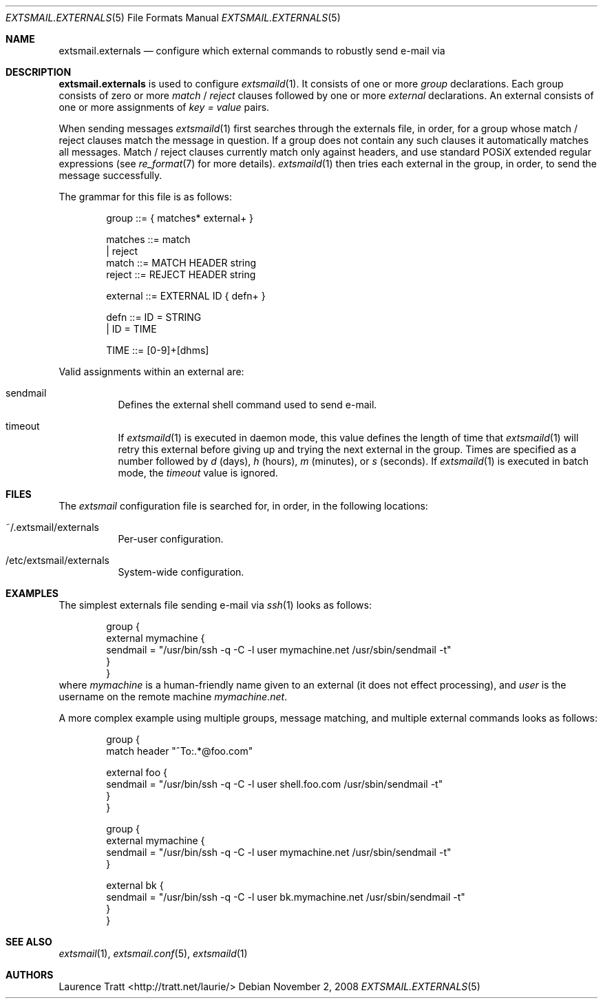 .\" Copyright (C)2008 Laurence Tratt http://tratt.net/laurie/
.\"
.\" Permission is hereby granted, free of charge, to any person obtaining a copy
.\" of this software and associated documentation files (the "Software"), to
.\" deal in the Software without restriction, including without limitation the
.\" rights to use, copy, modify, merge, publish, distribute, sublicense, and/or
.\" sell copies of the Software, and to permit persons to whom the Software is
.\" furnished to do so, subject to the following conditions:
.\"
.\" The above copyright notice and this permission notice shall be included in
.\" all copies or substantial portions of the Software.
.\"
.\" THE SOFTWARE IS PROVIDED "AS IS", WITHOUT WARRANTY OF ANY KIND, EXPRESS OR
.\" IMPLIED, INCLUDING BUT NOT LIMITED TO THE WARRANTIES OF MERCHANTABILITY,
.\" FITNESS FOR A PARTICULAR PURPOSE AND NONINFRINGEMENT. IN NO EVENT SHALL THE
.\" AUTHORS OR COPYRIGHT HOLDERS BE LIABLE FOR ANY CLAIM, DAMAGES OR OTHER
.\" LIABILITY, WHETHER IN AN ACTION OF CONTRACT, TORT OR OTHERWISE, ARISING
.\" FROM, OUT OF OR IN CONNECTION WITH THE SOFTWARE OR THE USE OR OTHER DEALINGS
.\" IN THE SOFTWARE.
.Dd $Mdocdate: November 2 2008 $
.Dt EXTSMAIL.EXTERNALS 5
.Os
.Sh NAME
.Nm extsmail.externals
.Nd configure which external commands to robustly send e-mail via
.Sh DESCRIPTION
.Nm
is used to configure
.Xr extsmaild 1 .
It consists of one or more 
.Em group
declarations. Each group consists of zero or more
.Em match
/
.Em reject
clauses followed by one or more
.Em external
declarations. An external consists of one or more assignments of
.Em key = value
pairs.
.Pp
When sending messages
.Xr extsmaild 1
first searches through the externals file, in order, for a group whose match /
reject clauses match the message in question. If a group does not contain any
such clauses it automatically matches all messages. Match / reject clauses
currently match only against headers, and use standard POSiX extended regular
expressions (see
.Xr re_format 7
for more details).
.Xr extsmaild 1
then tries each external in the group, in order, to send the message
successfully.
.Pp
The grammar for this file is as follows:
.Bd -literal -offset indent
group    ::= { matches* external+ }

matches  ::= match
           | reject
match    ::= MATCH HEADER string
reject   ::= REJECT HEADER string

external ::= EXTERNAL ID { defn+ }

defn     ::= ID = STRING
           | ID = TIME

TIME     ::= [0-9]+[dhms]
.Ed
.Pp
Valid assignments within an external are:
.Bl -tag -width Ds
.It sendmail
Defines the external shell command used to send e-mail.
.It timeout
If 
.Xr extsmaild 1
is executed in daemon mode, this value defines the length of time that
.Xr extsmaild 1
will retry this external before giving up and trying the next external in the
group. Times are specified as a number followed by
.Em d
(days), 
.Em h
(hours),
.Em m
(minutes), or 
.Em s
(seconds). If
.Xr extsmaild 1
is executed in batch mode, the 
.Em timeout
value is ignored.
.El
.Sh FILES
The
.Em extsmail
configuration file is searched for, in order, in the following locations:
.Pp
.Bl -tag -width Ds -compact
.It ~/.extsmail/externals
Per-user configuration.
.Pp
.It /etc/extsmail/externals
System-wide configuration.
.El
.Sh EXAMPLES
The simplest externals file sending e-mail via
.Xr ssh 1
looks as follows:
.Bd -literal -offset indent
group {
    external mymachine {
        sendmail = "/usr/bin/ssh \-q \-C \-l user mymachine.net /usr/sbin/sendmail -t"
    }
}
.Ed
where
.Em mymachine
is a human-friendly name given to an external (it does not effect processing),
and
.Em user
is the username on the remote machine
.Em mymachine.net .
.Pp
A more complex example using multiple groups, message matching, and multiple
external commands looks as follows:
.Bd -literal -offset indent
group {
    match header "^To:.*@foo.com"

    external foo {
        sendmail = "/usr/bin/ssh \-q \-C \-l user shell.foo.com /usr/sbin/sendmail -t"
    }
}

group {
    external mymachine {
        sendmail = "/usr/bin/ssh \-q \-C \-l user mymachine.net /usr/sbin/sendmail -t"
    }

    external bk {
        sendmail = "/usr/bin/ssh \-q \-C \-l user bk.mymachine.net /usr/sbin/sendmail -t"
    }
}
.Ed
.Sh SEE ALSO
.Xr extsmail 1 ,
.Xr extsmail.conf 5 ,
.Xr extsmaild 1
.Sh AUTHORS
.An Laurence Tratt Aq http://tratt.net/laurie/
